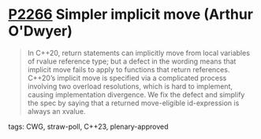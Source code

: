 * [[https://wg21.link/p2266][P2266]] Simpler implicit move (Arthur O'Dwyer)
:PROPERTIES:
:CUSTOM_ID: p2266-simpler-implicit-move-arthur-odwyer
:END:
#+begin_quote
In C++20, return statements can implicitly move from local variables of rvalue reference type; but a defect in the wording means that implicit move fails to apply to functions that return references. C++20’s implicit move is specified via a complicated process involving two overload resolutions, which is hard to implement, causing implementation divergence. We fix the defect and simplify the spec by saying that a returned move-eligible id-expression is always an xvalue.
#+end_quote
**** tags: CWG, straw-poll, C++23, plenary-approved
